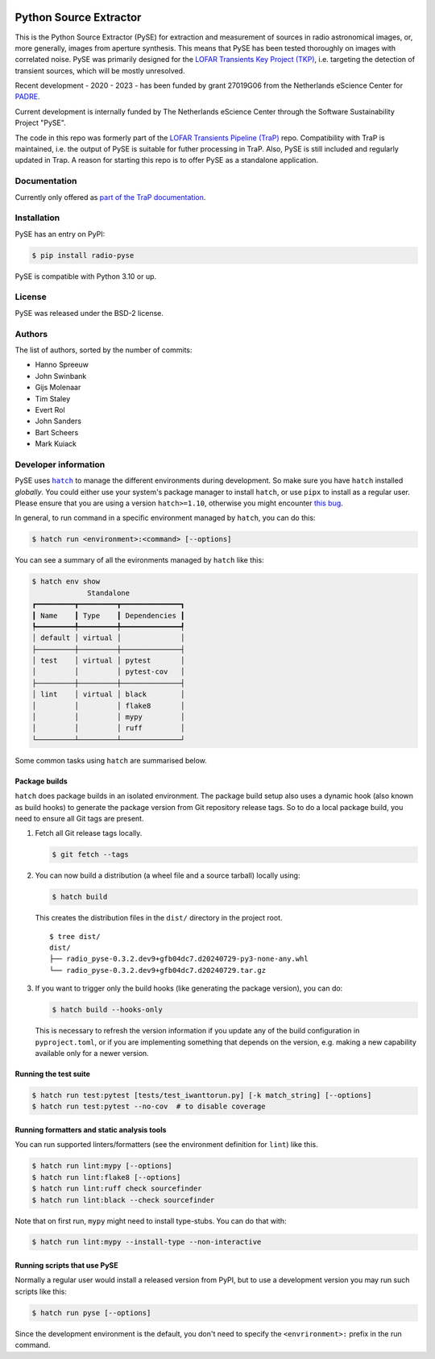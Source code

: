 .. image:: https://github.com/transientskp/pyse/actions/workflows/python-tests.yml/badge.svg
   :target: https://github.com/transientskp/pyse/actions/workflows/python-tests.yml


Python Source Extractor
=======================

This is the Python Source Extractor (PySE) for extraction and measurement of sources in radio astronomical images, or,
more generally, images from aperture synthesis. This means that PySE has been tested thoroughly on images with correlated noise.
PySE was primarily designed for the `LOFAR Transients Key Project (TKP) <https://transientskp.org/>`_, i.e. targeting the
detection of transient sources, which will be mostly unresolved.

Recent development - 2020 - 2023 - has been funded by grant 27019G06 from the Netherlands eScience Center
for `PADRE <https://www.esciencecenter.nl/projects/the-petaflop-aartfaac-data-reduction-engine-padre/>`_.

Current development is internally funded by The Netherlands eScience Center through the Software Sustainability
Project "PySE".

The code in this repo was formerly part of the `LOFAR Transients Pipeline (TraP) <https://github.com/transientskp/tkp/>`_
repo.
Compatibility with TraP is maintained, i.e. the output of PySE is suitable for futher processing in TraP.
Also, PySE is still included and regularly updated in Trap.
A reason for starting this repo is to offer PySE as a standalone application.

Documentation
-------------

Currently only offered as `part of the TraP documentation <https://tkp.readthedocs.io/en/latest/tools/pyse.html>`_.

Installation
------------

PySE has an entry on PyPI:

.. code-block:: bash

    $ pip install radio-pyse

PySE is compatible with Python 3.10 or up.


License
-------

PySE was released under the BSD-2 license.

Authors
-------

The list of authors, sorted by the number of commits:

- Hanno Spreeuw
- John Swinbank
- Gijs Molenaar
- Tim Staley
- Evert Rol
- John Sanders
- Bart Scheers
- Mark Kuiack


Developer information
---------------------

PySE uses |hatch|_ to manage the different environments during development.
So make sure you have ``hatch`` installed *globally*.  You could either use
your system's package manager to install ``hatch``, or use ``pipx`` to
install as a regular user.  Please ensure that you are using a version
``hatch>=1.10``, otherwise you might encounter `this bug
<https://github.com/pypa/hatch/issues/1395>`_.

In general, to run command in a specific environment managed by
``hatch``, you can do this:

.. code-block:: bash

   $ hatch run <environment>:<command> [--options]

You can see a summary of all the evironments managed by ``hatch`` like
this:

.. code-block:: bash

   $ hatch env show
                Standalone
   ┏━━━━━━━━━┳━━━━━━━━━┳━━━━━━━━━━━━━━┓
   ┃ Name    ┃ Type    ┃ Dependencies ┃
   ┡━━━━━━━━━╇━━━━━━━━━╇━━━━━━━━━━━━━━┩
   │ default │ virtual │              │
   ├─────────┼─────────┼──────────────┤
   │ test    │ virtual │ pytest       │
   │         │         │ pytest-cov   │
   ├─────────┼─────────┼──────────────┤
   │ lint    │ virtual │ black        │
   │         │         │ flake8       │
   │         │         │ mypy         │
   │         │         │ ruff         │
   └─────────┴─────────┴──────────────┘

Some common tasks using ``hatch`` are summarised below.

Package builds
++++++++++++++

``hatch`` does package builds in an isolated environment.  The package
build setup also uses a dynamic hook (also known as build hooks) to
generate the package version from Git repository release tags.  So to
do a local package build, you need to ensure all Git tags are present.

1. Fetch all Git release tags locally.

   .. code-block:: bash

      $ git fetch --tags

2. You can now build a distribution (a wheel file and a source
   tarball) locally using:

   .. code-block:: bash

      $ hatch build

   This creates the distribution files in the ``dist/`` directory in
   the project root.

   ::

     $ tree dist/
     dist/
     ├── radio_pyse-0.3.2.dev9+gfb04dc7.d20240729-py3-none-any.whl
     └── radio_pyse-0.3.2.dev9+gfb04dc7.d20240729.tar.gz

3. If you want to trigger only the build hooks (like generating the
   package version), you can do:

   .. code-block:: bash

      $ hatch build --hooks-only

   This is necessary to refresh the version information if you update
   any of the build configuration in ``pyproject.toml``, or if you are
   implementing something that depends on the version, e.g. making a
   new capability available only for a newer version.

Running the test suite
++++++++++++++++++++++

.. code-block:: bash

   $ hatch run test:pytest [tests/test_iwanttorun.py] [-k match_string] [--options]
   $ hatch run test:pytest --no-cov  # to disable coverage

Running formatters and static analysis tools
++++++++++++++++++++++++++++++++++++++++++++

You can run supported linters/formatters (see the environment
definition for ``lint``) like this.

.. code-block:: bash

   $ hatch run lint:mypy [--options]
   $ hatch run lint:flake8 [--options]
   $ hatch run lint:ruff check sourcefinder
   $ hatch run lint:black --check sourcefinder

Note that on first run, ``mypy`` might need to install type-stubs.
You can do that with:

.. code-block:: bash

   $ hatch run lint:mypy --install-type --non-interactive

Running scripts that use PySE
+++++++++++++++++++++++++++++

Normally a regular user would install a released version from PyPI,
but to use a development version you may run such scripts like this:

.. code-block:: bash

   $ hatch run pyse [--options]

Since the development environment is the default, you don't need to
specify the ``<envrironment>:`` prefix in the run command.


.. |hatch| replace:: ``hatch``
.. _hatch: https://hatch.pypa.io/latest/
